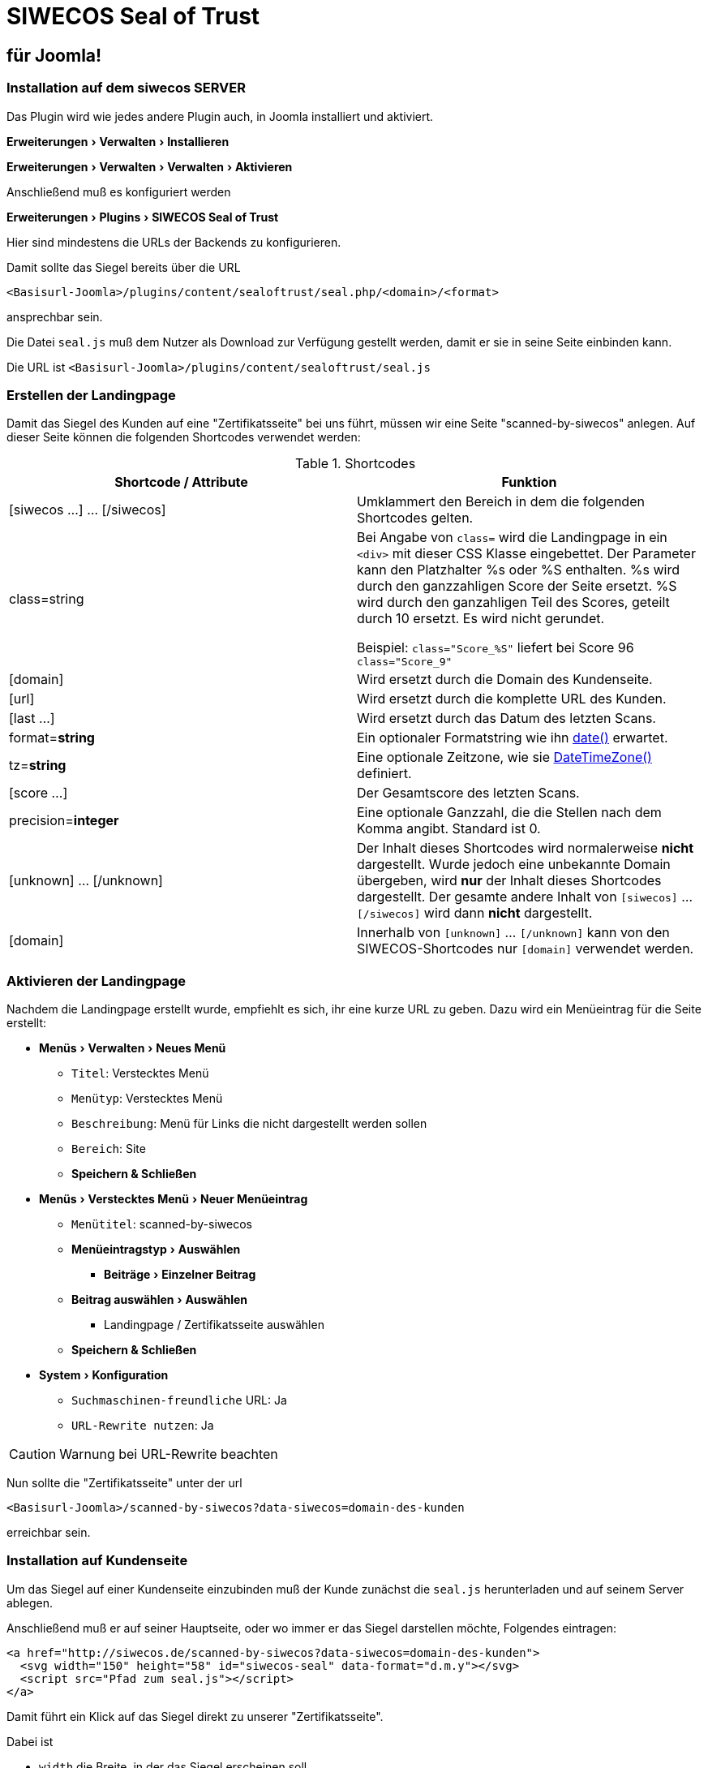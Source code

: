 SIWECOS Seal of Trust
=====================
:lang: de
:encoding: utf-8
:experimental: yes

für Joomla!
-----------

Installation auf dem siwecos SERVER
~~~~~~~~~~~~~~~~~~~~~~~~~~~~~~~~~~~

Das Plugin wird wie jedes andere Plugin auch, in Joomla installiert und aktiviert.

menu:Erweiterungen[Verwalten > Installieren]

menu:Erweiterungen[Verwalten > Verwalten > Aktivieren]

Anschließend muß es konfiguriert werden

menu:Erweiterungen[Plugins > SIWECOS Seal of Trust]

Hier sind mindestens die URLs der Backends zu konfigurieren.

Damit sollte das Siegel bereits über die URL

`<Basisurl-Joomla>/plugins/content/sealoftrust/seal.php/<domain>/<format>`

ansprechbar sein.

Die Datei `seal.js` muß  dem Nutzer als Download zur Verfügung gestellt werden, damit er sie in seine Seite einbinden kann.

Die URL ist `<Basisurl-Joomla>/plugins/content/sealoftrust/seal.js`


Erstellen der Landingpage
~~~~~~~~~~~~~~~~~~~~~~~~~

Damit das Siegel des Kunden auf eine "Zertifikatsseite" bei uns führt, müssen wir eine Seite "scanned-by-siwecos" anlegen.
Auf dieser Seite können die folgenden Shortcodes verwendet werden:

.Shortcodes
|===
| Shortcode / Attribute | Funktion

| [siwecos ...] ... [/siwecos] |
Umklammert den Bereich in dem die folgenden Shortcodes gelten.

| class=string |
Bei Angabe von `class=` wird die Landingpage in ein `<div>` mit dieser CSS Klasse eingebettet.
Der Parameter kann den Platzhalter %s oder %S enthalten. %s wird durch den ganzzahligen Score der Seite ersetzt.
%S wird durch den ganzahligen Teil des Scores, geteilt durch 10 ersetzt.
Es wird nicht gerundet.

Beispiel: `class="Score_%S"` liefert bei Score 96 `class="Score_9"`

| [domain] |
Wird ersetzt durch die Domain des Kundenseite.

| [url] |
Wird ersetzt durch die komplette URL des Kunden.

| [last ...] |
Wird ersetzt durch das Datum des letzten Scans.

| format=*string* |
Ein optionaler Formatstring wie ihn https://secure.php.net/manual/de/function.date.php[date()] erwartet.

| tz=*string* |
Eine optionale Zeitzone, wie sie https://secure.php.net/manual/de/class.datetimezone.php[DateTimeZone()] definiert.

| [score ...] |
Der Gesamtscore des letzten Scans.

| precision=*integer* |
Eine optionale Ganzzahl, die die Stellen nach dem Komma angibt. Standard ist 0.

| [unknown] ... [/unknown] |
Der Inhalt dieses Shortcodes wird normalerweise **nicht** dargestellt.
Wurde jedoch eine unbekannte Domain übergeben, wird **nur** der Inhalt dieses Shortcodes dargestellt.
Der gesamte andere Inhalt von `[siwecos]` ... `[/siwecos]` wird dann **nicht** dargestellt.

| [domain] |
Innerhalb von `[unknown]` ... `[/unknown]` kann von den SIWECOS-Shortcodes nur `[domain]` verwendet werden.

|===

Aktivieren der Landingpage
~~~~~~~~~~~~~~~~~~~~~~~~~~

Nachdem die Landingpage erstellt wurde, empfiehlt es sich, ihr eine kurze URL zu geben.
Dazu wird ein Menüeintrag für die Seite erstellt:

* menu:Menüs[Verwalten > Neues Menü]
** `Titel`: Verstecktes Menü
** `Menütyp`: Verstecktes Menü
** `Beschreibung`: Menü für Links die nicht dargestellt werden sollen
** `Bereich`: Site
** btn:[Speichern & Schließen]
* menu:Menüs[Verstecktes Menü > Neuer Menüeintrag]
** `Menütitel`: scanned-by-siwecos
** menu:Menüeintragstyp[Auswählen]
*** menu:Beiträge[Einzelner Beitrag]
** menu:Beitrag auswählen[Auswählen]
*** Landingpage / Zertifikatsseite auswählen
** btn:[Speichern & Schließen]
* menu:System[Konfiguration]
** `Suchmaschinen-freundliche` URL: Ja
** `URL-Rewrite nutzen`: Ja

CAUTION: Warnung bei URL-Rewrite beachten

Nun sollte die "Zertifikatsseite" unter der url

`<Basisurl-Joomla>/scanned-by-siwecos?data-siwecos=domain-des-kunden`

erreichbar sein.

Installation auf Kundenseite
~~~~~~~~~~~~~~~~~~~~~~~~~~~~

Um das Siegel auf einer Kundenseite einzubinden muß der Kunde zunächst die `seal.js` herunterladen und auf seinem Server ablegen.

Anschließend muß er auf seiner Hauptseite, oder wo immer er das Siegel darstellen möchte, Folgendes eintragen:

[source,HTML]
-----------------------------------------------------------------
<a href="http://siwecos.de/scanned-by-siwecos?data-siwecos=domain-des-kunden">
  <svg width="150" height="58" id="siwecos-seal" data-format="d.m.y"></svg>
  <script src="Pfad zum seal.js"></script>
</a>
-----------------------------------------------------------------

Damit führt ein Klick auf das Siegel direkt zu unserer "Zertifikatsseite".

Dabei ist

* `width` die Breite, in der das Siegel erscheinen soll.
* `data-siwecos` die Domain des Nutzers ohne http/https.
* `data-format` (optional) das gewünschte Format.
* `src` der Pfad über den die Kopie des Javascripts erreichbar ist.

Das Format setzt sich idealerweise aus 5 Zeichen zusammen. Die empfohlenen Formate sind:

* `d.m.y` für das gewohnte deutsche und britische Format.
* `d/m/y` für ein anderes britisches Format.
* `y-m-d` für das ISO-8601 Format.
* `m/d/y` für US-amerikanisches Format.
